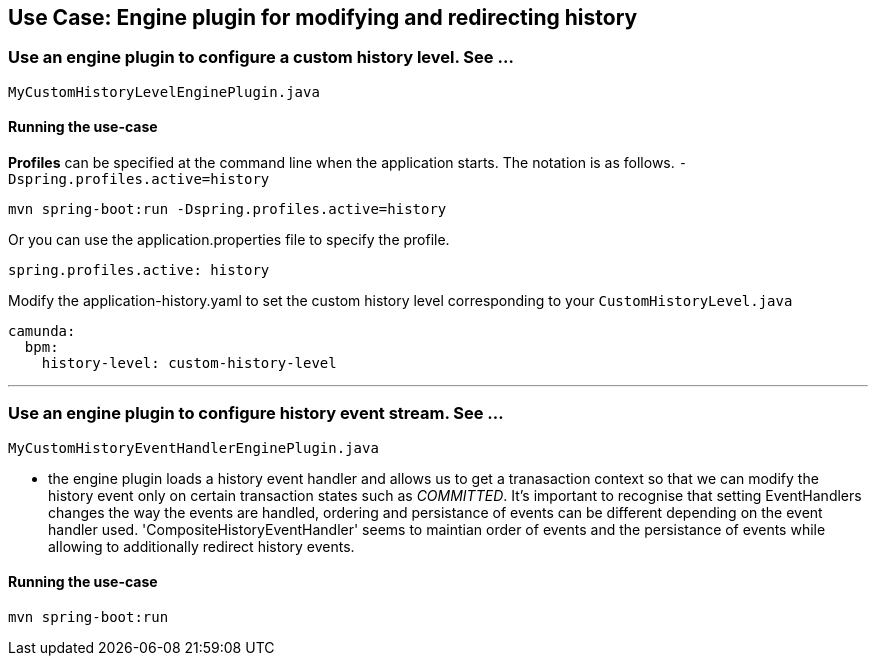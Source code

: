 ## Use Case: Engine plugin for modifying and redirecting history

### Use an engine plugin to configure a custom history level. See ...

    MyCustomHistoryLevelEnginePlugin.java

#### Running the use-case

**Profiles** can be specified at the command line when the application starts. The notation is as follows. `-Dspring.profiles.active=history`

```
mvn spring-boot:run -Dspring.profiles.active=history
```

Or you can use the application.properties file to specify the profile.

```yaml
spring.profiles.active: history
```

Modify the application-history.yaml to set the custom history level corresponding to your `CustomHistoryLevel.java`
```yaml
camunda:
  bpm:
    history-level: custom-history-level
```


---

### Use an engine plugin to configure history event stream. See ...

    MyCustomHistoryEventHandlerEnginePlugin.java

* the engine plugin loads a history event handler and allows us to get a tranasaction context so that we can modify the history event only on certain transaction states such as _COMMITTED_. It's important to recognise that setting EventHandlers changes the way the events are handled, ordering and persistance of events can be different depending on the event handler used. 'CompositeHistoryEventHandler' seems to maintian order of events and the persistance of events while allowing to additionally redirect history events.

#### Running the use-case

```
mvn spring-boot:run
```
